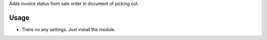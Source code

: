 Adds invoice status from sale order in document of picking out.

Usage
=====

- There no any settings. Just install the module.
